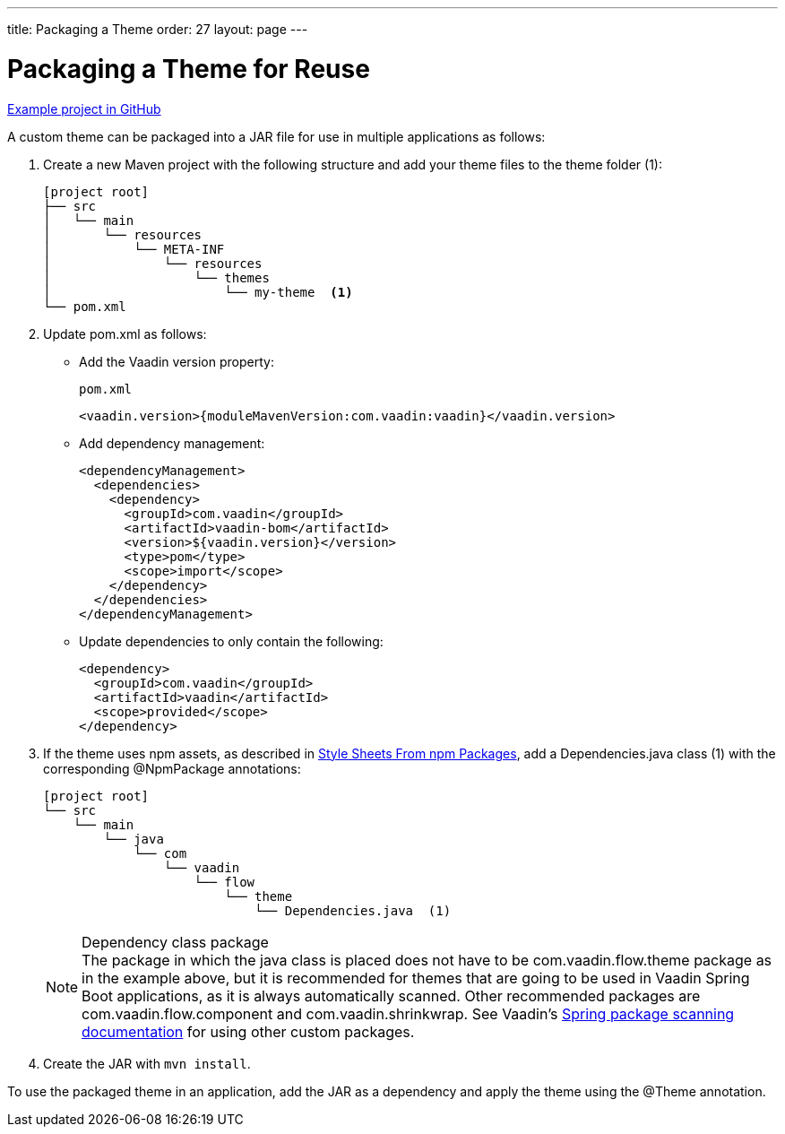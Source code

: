 ---
title: Packaging a Theme
order: 27
layout: page
---

= Packaging a Theme for Reuse
:toclevels: 2

https://github.com/vaadin/custom-theme-demo/tree/main/reusable-theme[Example project in GitHub]

A custom theme can be packaged into a JAR file for use in multiple applications as follows:

. Create a new Maven project with the following structure and add your theme files to the theme folder (1):
+
----
[project root]
├── src
│   └── main
│       └── resources
│           └── META-INF
│               └── resources
│                   └── themes
│                       └── my-theme  <1>
└── pom.xml
----

. Update [filename]#pom.xml# as follows:
** Add the Vaadin version property:
+
.`pom.xml`
[source,xml]
----
<vaadin.version>{moduleMavenVersion:com.vaadin:vaadin}</vaadin.version>
----

** Add dependency management:
+
[source,xml]
----
<dependencyManagement>
  <dependencies>
    <dependency>
      <groupId>com.vaadin</groupId>
      <artifactId>vaadin-bom</artifactId>
      <version>${vaadin.version}</version>
      <type>pom</type>
      <scope>import</scope>
    </dependency>
  </dependencies>
</dependencyManagement>
----

** Update dependencies to only contain the following:
+
[source,xml]
----
<dependency>
  <groupId>com.vaadin</groupId>
  <artifactId>vaadin</artifactId>
  <scope>provided</scope>
</dependency>
----

. If the theme uses npm assets, as described in <<custom-theme-configuration#stylesheets, Style Sheets From npm Packages>>, add a [filename]#Dependencies.java# class (1) with the corresponding [classname]#@NpmPackage# annotations:
+
----
[project root]
└── src
    └── main
        └── java
            └── com
                └── vaadin
                    └── flow
                        └── theme
                            └── Dependencies.java  (1)
----
+
.Dependency class package
[NOTE]
The package in which the java class is placed does not have to be [classname]#com.vaadin.flow.theme# package as in the example above, but it is recommended for themes that are going to be used in Vaadin Spring Boot applications, as it is always automatically scanned.
Other recommended packages are [classname]#com.vaadin.flow.component# and [classname]#com.vaadin.shrinkwrap#.
See Vaadin's <<{articles}/flow/integrations/spring/tutorial-spring-configuration#special-configuration-parameters, Spring package scanning documentation>> for using other custom packages.

. Create the JAR with `mvn install`.

To use the packaged theme in an application, add the JAR as a dependency and apply the theme using the @Theme annotation.
